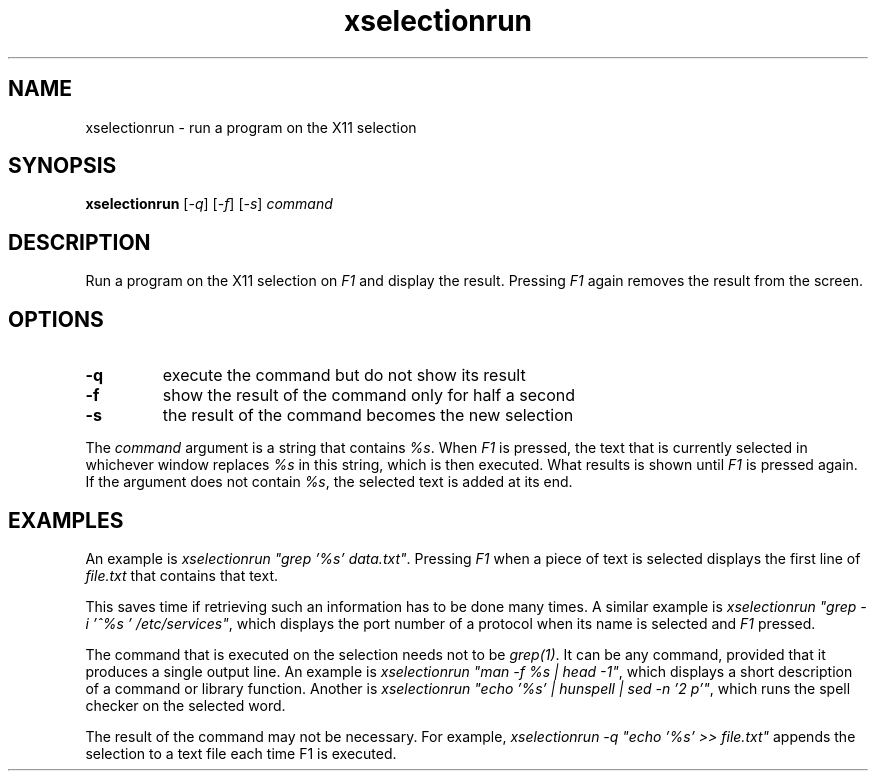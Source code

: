 .TH xselectionrun 1 "March 7, 2021"

.
.
.
.SH NAME

xselectionrun - run a program on the X11 selection

.
.
.
.SH SYNOPSIS

.B xselectionrun
[\fI-q\fP]
[\fI-f\fP]
[\fI-s\fP]
.I command


.
.
.
.SH DESCRIPTION


Run a program on the X11 selection on \fIF1\fP and display the result.
Pressing \fIF1\fP again removes the result from the screen.

.
.
.
.SH OPTIONS

.TP
.B
-q
execute the command but do not show its result
.TP
.B
-f
show the result of the command only for half a second
.TP
.B
-s
the result of the command becomes the new selection

.P
The \fIcommand\fP argument is a string that contains \fI%s\fP. When \fIF1\fP is
pressed, the text that is currently selected in whichever window replaces
\fI%s\fP in this string, which is then executed. What results is shown until
\fIF1\fP is pressed again. If the argument does not contain \fI%s\fP, the
selected text is added at its end.

.
.
.
.SH EXAMPLES

An example is \fIxselectionrun "grep '%s' data.txt"\fP. Pressing \fIF1\fP when
a piece of text is selected displays the first line of \fIfile.txt\fP that
contains that text.

This saves time if retrieving such an information has to be done many times. A
similar example is \fIxselectionrun "grep -i '^%s ' /etc/services"\fP, which
displays the port number of a protocol when its name is selected and \fIF1\fP
pressed.

The command that is executed on the selection needs not to be \fIgrep(1)\fP. It
can be any command, provided that it produces a single output line. An example
is \fIxselectionrun "man -f %s | head -1"\fP, which displays a short
description of a command or library function. Another is
\fIxselectionrun "echo '%s' | hunspell | sed -n '2 p'"\fP,
which runs the spell checker on the selected word.

The result of the command may not be necessary. For example,
\fIxselectionrun -q "echo '%s' >> file.txt"\fP
appends the selection to a text file each time F1 is executed.

